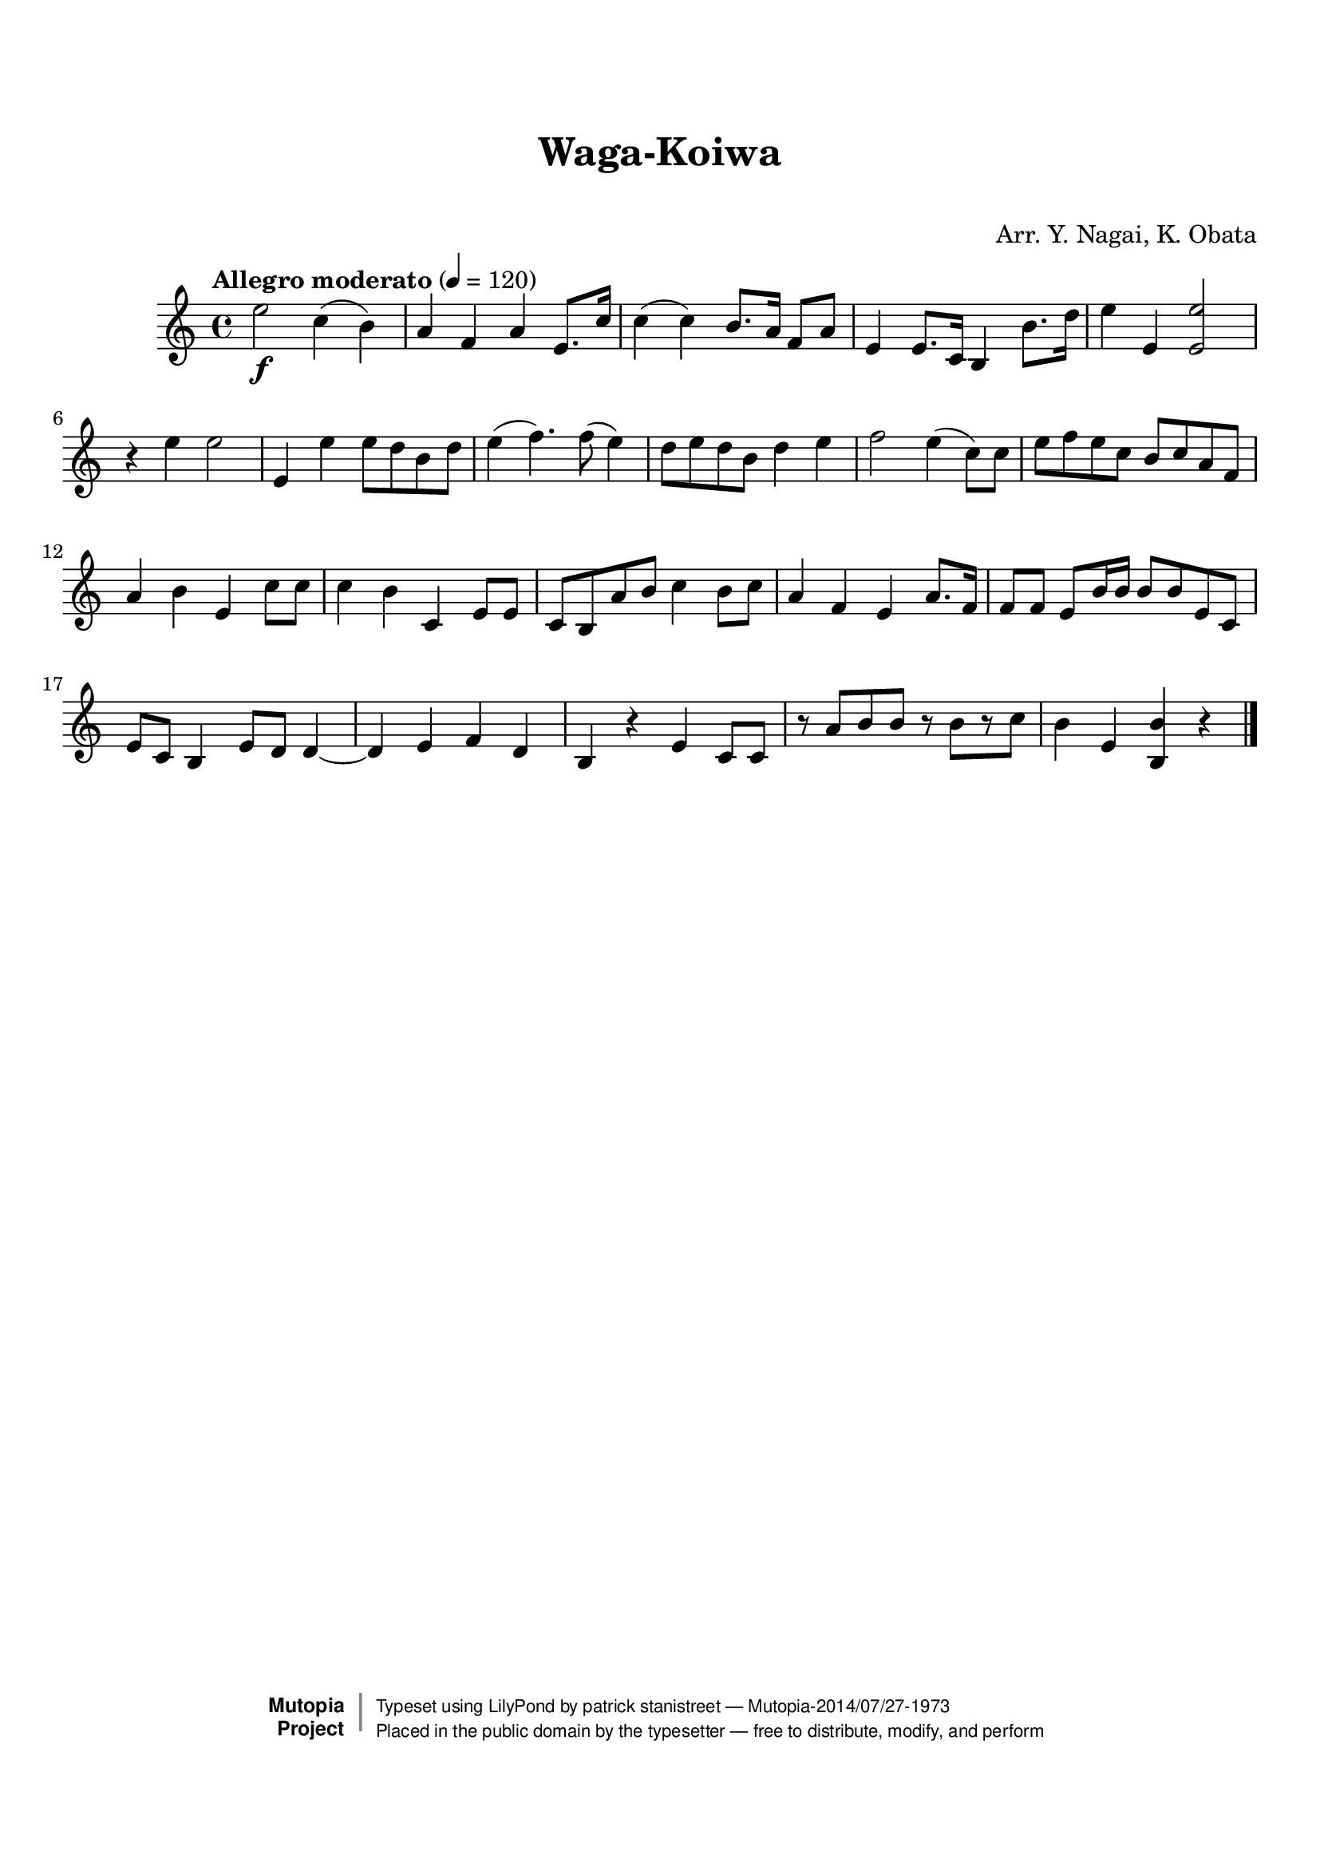 \version "2.19.7"

tsfooter = \markup {
\column {
  \line {"Arranged by:  Nagai, Iwai and Obata, Kenhachiro"}
  \line {"Source:  Seiyo gakufu Nihon zokkyokushu,  pub. Miki Shoten, Osaka, 1895."}
  \line {"English title:  \"A Collection of Japanese Popular Music.\""}
  \line {"Copyright Public Domain  Typeset by Tom Potter 2007"}
  \line {"http://www.daisyfield.com/music/"}
}
}

\paper {
  top-margin = 2 \cm
  bottom-margin = 2 \cm
%  oddFooterMarkup = \tsfooter
}


\header {
mutopiatitle = ""    %  if not set taken from title field
mutopiacomposer = "Traditional"
mutopiapoet = ""    %  
mutopiaopus = ""    %  
mutopiainstrument = "Koto"
date = ""    %  optional - date piece composed
source = "Nagai, Iwai and Obata, Kenhachiro, \"Seiyo gakufu Nihon zokkyokushu\", pub. Miki Shoten, Osaka, 1895.  English title, \"A Collection of Japanese Popular Music.\" "
style = "Folk"
license = "Public Domain"
maintainer = "patrick stanistreet"
maintainerEmail = "haematopus@gmail.com"
maintainerWeb = "http://www.daisyfield.com/music/"
moreInfo = "Typeset by Tom Potter, 2007."  

title = "Waga-Koiwa"
subtitle = "  "      %
composer = "Arr. Y. Nagai, K. Obata"

 footer = "Mutopia-2014/07/27-1973"
 copyright =  \markup { \override #'(baseline-skip . 0 ) \right-column { \sans \bold \with-url #"http://www.MutopiaProject.org" { \abs-fontsize #9  "Mutopia " \concat { \abs-fontsize #12 \with-color #white \char ##x01C0 \abs-fontsize #9 "Project " } } } \override #'(baseline-skip . 0 ) \center-column { \abs-fontsize #12 \with-color #grey \bold { \char ##x01C0 \char ##x01C0 } } \override #'(baseline-skip . 0 ) \column { \abs-fontsize #8 \sans \concat { " Typeset using " \with-url #"http://www.lilypond.org" "LilyPond" " by " \maintainer " " \char ##x2014 " " \footer } \concat { \concat { \abs-fontsize #8 \sans{ " Placed in the " \with-url #"http://creativecommons.org/licenses/publicdomain" "public domain" " by the typesetter " \char ##x2014 " free to distribute, modify, and perform" } } \abs-fontsize #13 \with-color #white \char ##x01C0 } } }
 tagline = ##f
}

kotoOne =  {
%    \clef "treble" \key c \major \time 4/4 
% 1
    e''2 \f c''4 ( b'4 ) | 
%    e''2 -\markup{ \bold {Allegro moderato} } \f c''4 ( b'4 ) | 
% 2
    a'4 f'4 a'4 e'8. [ c''16 ] | 
% 3
    c''4 ( c''4 ) b'8. [ a'16 ] f'8 [ a'8 ] | 
% 4
    e'4 e'8. [ c'16 ] b4 b'8. [ d''16 ] | 
% 5
    e''4 e'4  <e' e''>2 | 
% 6
    r4 e''4 e''2 | 
% 7
    e'4  e''4 e''8 [ d''8 b'8 d''8 ] | 
% 8
    e''4 ( f''4. ) f''8 ( e''4 ) | 
% 9
    d''8 [ e''8 d''8 b'8 ] d''4 e''4 | 
\barNumberCheck #10
    f''2 e''4 ( c''8 ) [ c''8 ] | 
% 11
    e''8 [ f''8 e''8 c''8 ] b'8 [ c''8 a'8 f'8 ] | 
% 12
    a'4 b'4 e'4  c''8 [ c''8 ] | 
% 13
    c''4 b'4 c'4 e'8 [ e'8 ] | 
% 14
    c'8 [ b8 a'8 b'8 ] c''4 b'8 [ c''8 ] | 
% 15
    a'4 f'4 e'4 a'8. [ f'16 ] | 
% 16
    f'8 [ f'8 ] e'8  [ b'16 b'16 ] b'8 [ b'8 e'8 c'8 ] | 
% 17
    e'8 [ c'8 ] b4 e'8 [ d'8 ] d'4 ~ | 
% 18
    d'4 e'4 f'4 d'4 | 
% 19
    b4 r4 e'4 c'8 [ c'8 ] | 
\barNumberCheck #20
    r8 a'8 [ b'8 b'8 ] r8 b'8 [ r8 c''8 ] | 
% 21
    b'4 e'4 <b b'>4 r4 
\bar "|."
}


% The score definition
\score  {
\new Staff <<
    \time 4/4 
    \clef "treble"
    \key c \major
    \tempo "Allegro moderato"  4 = 120
    \set Staff.midiInstrument = "koto"
    \kotoOne
>>

\layout  { }
\midi  { }
}
